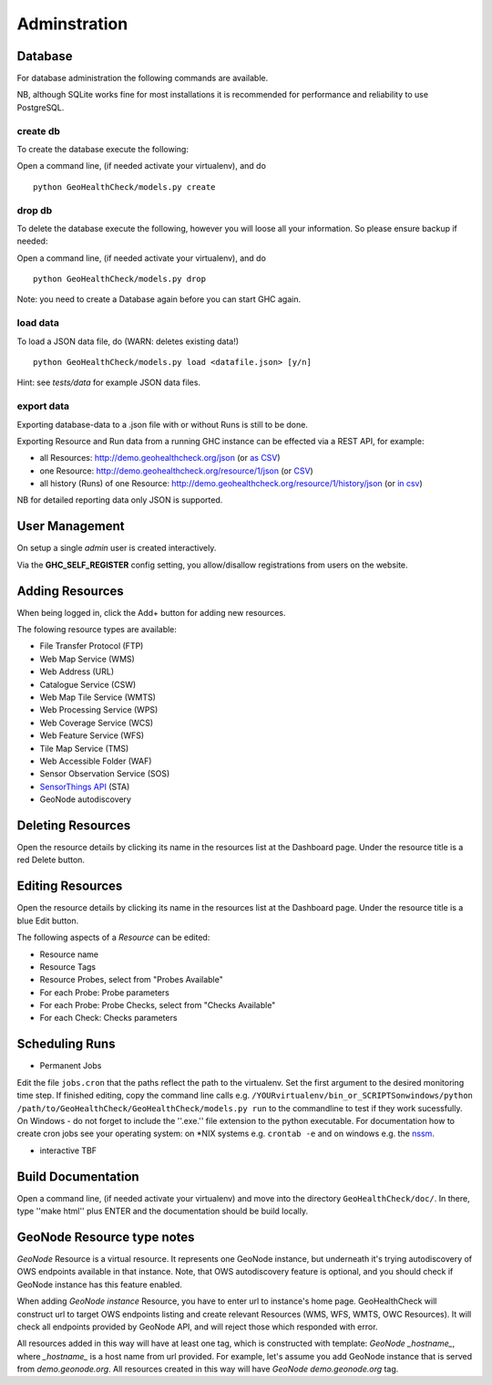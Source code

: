 .. _admin:

Adminstration
=============


Database
--------

For database administration the following commands are available.

NB, although SQLite works fine for most installations it is recommended
for performance and reliability to use PostgreSQL.

create db
.........

To create the database execute the following:

Open a command line, (if needed activate your virtualenv), and do ::

    python GeoHealthCheck/models.py create

drop db
.......

To delete the database execute the following, however you will loose all your information. So please ensure backup if needed:

Open a command line, (if needed activate your virtualenv), and do ::

    python GeoHealthCheck/models.py drop

Note: you need to create a Database again before you can start GHC again.

load data
.........

To load a JSON data file, do (WARN: deletes existing data!) ::

    python GeoHealthCheck/models.py load <datafile.json> [y/n]

Hint: see `tests/data` for example JSON data files.

export data
...........

Exporting database-data to a .json file with or without Runs is still to be done.

Exporting Resource and Run data from a running GHC instance can be effected via
a REST API, for example:

* all Resources: http://demo.geohealthcheck.org/json  (or `as CSV <http://demo.geohealthcheck.org/csv>`_)
* one Resource: http://demo.geohealthcheck.org/resource/1/json (or `CSV <http://demo.geohealthcheck.org/resource/1/csv>`_)
* all history (Runs) of one Resource: http://demo.geohealthcheck.org/resource/1/history/json (or `in csv <http://demo.geohealthcheck.org/resource/1/history/csv>`_)

NB for detailed reporting data only JSON is supported.

User Management
---------------

On setup a single `admin` user is created interactively.

Via the **GHC_SELF_REGISTER** config setting, you allow/disallow registrations from users on the website.

Adding Resources
----------------

When being logged in, click the Add+ button for adding new resources.

The folowing resource types are available:

- File Transfer Protocol (FTP)
- Web Map Service (WMS)
- Web Address (URL)
- Catalogue Service (CSW)
- Web Map Tile Service (WMTS)
- Web Processing Service (WPS)
- Web Coverage Service (WCS)
- Web Feature Service (WFS)
- Tile Map Service (TMS)
- Web Accessible Folder (WAF)
- Sensor Observation Service (SOS)
- `SensorThings API <http://docs.opengeospatial.org/is/15-078r6/15-078r6.html>`_ (STA)
- GeoNode autodiscovery


Deleting Resources
------------------

Open the resource details by clicking its name in the resources list at the Dashboard page. Under the resource title is a red Delete button.

Editing Resources
-----------------

Open the resource details by clicking its name in the resources list at the Dashboard page.
Under the resource title is a blue Edit button.

The following aspects of a `Resource` can be edited:

- Resource name
- Resource Tags
- Resource Probes, select from "Probes Available"
- For each Probe: Probe parameters
- For each Probe: Probe Checks, select from "Checks Available"
- For each Check: Checks parameters

Scheduling Runs
---------------

- Permanent Jobs

Edit the file ``jobs.cron`` that the paths reflect the path to the virtualenv.
Set the first argument to the desired monitoring time step. If finished editing,
copy the command line calls e.g. ``/YOURvirtualenv/bin_or_SCRIPTSonwindows/python /path/to/GeoHealthCheck/GeoHealthCheck/models.py run``
to the commandline to test if they work sucessfully.
On Windows - do not forget to include the ''.exe.'' file extension to the python executable.
For documentation how to create cron jobs see your operating system: on \*NIX systems e.g.  ``crontab -e`` and on
windows e.g. the `nssm <https://nssm.cc/>`_.

- interactive
  TBF

Build Documentation
-------------------

Open a command line, (if needed activate your virtualenv) and move into the directory  ``GeoHealthCheck/doc/``.
In there, type ''make html'' plus ENTER and the documentation should be build locally.

GeoNode Resource type notes
---------------------------

*GeoNode* Resource is a virtual resource. It represents one GeoNode instance, but underneath it's trying autodiscovery of OWS endpoints available in that instance. Note, that OWS autodiscovery feature is optional, and you should check if GeoNode instance has this feature enabled.

When adding *GeoNode instance* Resource, you have to enter url to instance's home page. GeoHealthCheck will construct url to target OWS endpoints listing and create relevant Resources (WMS, WFS, WMTS, OWC Resources). It will check all endpoints provided by GeoNode API, and will reject those which responded with error.

All resources added in this way will have at least one tag, which is constructed with template: *GeoNode _hostname_*, where *_hostname_* is a host name from url provided. For example, let's assume you add GeoNode instance that is served from `demo.geonode.org`. All resources created in this way will have *GeoNode demo.geonode.org* tag.
